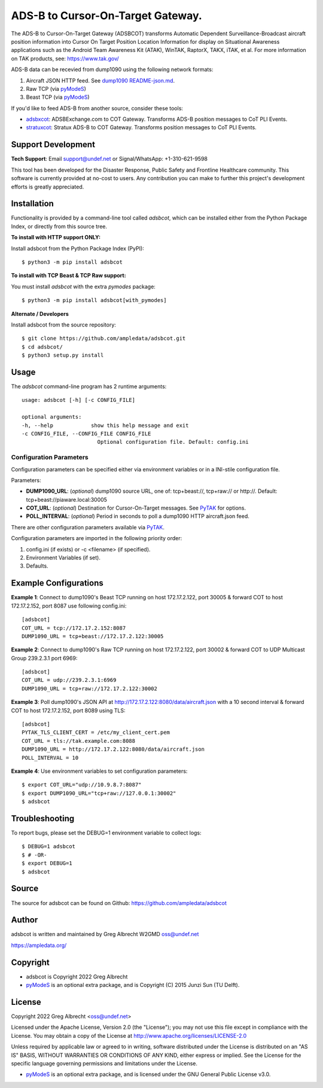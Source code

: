 ADS-B to Cursor-On-Target Gateway.
**********************************

.. image:: https://raw.githubusercontent.com/ampledata/adsbxcot/main/docs/Screenshot_20201026-142037_ATAK-25p.jpg
   :alt: Screenshot of ADS-B in ATAK.
   :target: https://github.com/ampledata/adsbxcot/blob/main/docs/Screenshot_20201026-142037_ATAK.jpg

The ADS-B to Cursor-On-Target Gateway (ADSBCOT) transforms Automatic Dependent
Surveillance-Broadcast aircraft position information into Cursor On Target 
Position Location Information for display on Situational Awareness 
applications such as the Android Team Awareness Kit (ATAK), WinTAK, RaptorX, 
TAKX, iTAK, et al. For more information on TAK products, see: https://www.tak.gov/

ADS-B data can be recevied from dump1090 using the following network formats:

1. Aircraft JSON HTTP feed. See `dump1090 README-json.md <https://github.com/flightaware/dump1090/blob/master/README-json.md>`_.
2. Raw TCP (via `pyModeS <https://github.com/junzis/pyModeS>`_)
3. Beast TCP (via `pyModeS <https://github.com/junzis/pyModeS>`_)

.. image:: https://raw.githubusercontent.com/ampledata/adsbcot/main/docs/adsbcot_operation.png
   :alt: ADSBCOT Operation Diagram.
   :target: https://github.com/ampledata/adsbcot/blob/main/docs/adsbcot_operation.png

If you'd like to feed ADS-B from another source, consider these tools:

* `adsbxcot <https://github.com/ampledata/adsbxcot>`_: ADSBExchange.com to COT Gateway. Transforms ADS-B position messages to CoT PLI Events.
* `stratuxcot <https://github.com/ampledata/stratuxcot>`_: Stratux ADS-B to COT Gateway. Transforms position messages to CoT PLI Events.


Support Development
===================

**Tech Support**: Email support@undef.net or Signal/WhatsApp: +1-310-621-9598

This tool has been developed for the Disaster Response, Public Safety and
Frontline Healthcare community. This software is currently provided at no-cost
to users. Any contribution you can make to further this project's development
efforts is greatly appreciated.

.. image:: https://www.buymeacoffee.com/assets/img/custom_images/orange_img.png
    :target: https://www.buymeacoffee.com/ampledata
    :alt: Support Development: Buy me a coffee!


Installation
============

Functionality is provided by a command-line tool called `adsbcot`, which can 
be installed either from the Python Package Index, or directly from this 
source tree.

**To install with HTTP support ONLY:**

Install adsbcot from the Python Package Index (PyPI)::

    $ python3 -m pip install adsbcot

**To install with TCP Beast & TCP Raw support:**

You must install `adsbcot` with the extra `pymodes` package::

    $ python3 -m pip install adsbcot[with_pymodes]

**Alternate / Developers** 

Install adsbcot from the source repository::

    $ git clone https://github.com/ampledata/adsbcot.git
    $ cd adsbcot/
    $ python3 setup.py install


Usage
=====

The `adsbcot` command-line program has 2 runtime arguments::

    usage: adsbcot [-h] [-c CONFIG_FILE]

    optional arguments:
    -h, --help            show this help message and exit
    -c CONFIG_FILE, --CONFIG_FILE CONFIG_FILE
                            Optional configuration file. Default: config.ini

Configuration Parameters
------------------------
Configuration parameters can be specified either via environment variables or in
a INI-stile configuration file.

Parameters:

* **DUMP1090_URL**: (*optional*) dump1090 source URL, one of: tcp+beast://, tcp+raw:// or http://. Default: tcp+beast://piaware.local:30005 
* **COT_URL**: (*optional*) Destination for Cursor-On-Target messages. See `PyTAK <https://github.com/ampledata/pytak#configuration-parameters>`_ for options.
* **POLL_INTERVAL**: (*optional*) Period in seconds to poll a dump1090 HTTP aircraft.json feed.

There are other configuration parameters available via `PyTAK <https://github.com/ampledata/pytak#configuration-parameters>`_.

Configuration parameters are imported in the following priority order:

1. config.ini (if exists) or -c <filename> (if specified).
2. Environment Variables (if set).
3. Defaults.


Example Configurations
======================

**Example 1**: Connect to dump1090's Beast TCP running on host 172.17.2.122, 
port 30005 & forward COT to host 172.17.2.152, port 8087 use following config.ini::

    [adsbcot]
    COT_URL = tcp://172.17.2.152:8087
    DUMP1090_URL = tcp+beast://172.17.2.122:30005

.. image:: https://raw.githubusercontent.com/ampledata/adsbcot/main/docs/adsbcot_example.png
   :alt: ADSBCOT Example Setup.
   :target: https://github.com/ampledata/adsbcot/blob/main/docs/adsbcot_example.png

**Example 2**: Connect to dump1090's Raw TCP running on host 172.17.2.122, 
port 30002 & forward COT to UDP Multicast Group 239.2.3.1 port 6969::

    [adsbcot]
    COT_URL = udp://239.2.3.1:6969
    DUMP1090_URL = tcp+raw://172.17.2.122:30002

**Example 3**: Poll dump1090's JSON API at 
http://172.17.2.122:8080/data/aircraft.json with a 10 second interval & 
forward COT to host 172.17.2.152, port 8089 using TLS::

    [adsbcot]
    PYTAK_TLS_CLIENT_CERT = /etc/my_client_cert.pem
    COT_URL = tls://tak.example.com:8088
    DUMP1090_URL = http://172.17.2.122:8080/data/aircraft.json
    POLL_INTERVAL = 10

**Example 4**: Use environment variables to set configuration parameters::

    $ export COT_URL="udp://10.9.8.7:8087"
    $ export DUMP1090_URL="tcp+raw://127.0.0.1:30002"
    $ adsbcot


Troubleshooting
===============

To report bugs, please set the DEBUG=1 environment variable to collect logs::

    $ DEBUG=1 adsbcot
    $ # -OR-
    $ export DEBUG=1
    $ adsbcot


Source
======
The source for adsbcot can be found on Github: https://github.com/ampledata/adsbcot


Author
======
adsbcot is written and maintained by Greg Albrecht W2GMD oss@undef.net

https://ampledata.org/


Copyright
=========

* adsbcot is Copyright 2022 Greg Albrecht
* `pyModeS <https://github.com/junzis/pyModeS>`_ is an optional extra package, and is Copyright (C) 2015 Junzi Sun (TU Delft).


License
=======

Copyright 2022 Greg Albrecht <oss@undef.net>

Licensed under the Apache License, Version 2.0 (the "License");
you may not use this file except in compliance with the License.
You may obtain a copy of the License at http://www.apache.org/licenses/LICENSE-2.0

Unless required by applicable law or agreed to in writing, software
distributed under the License is distributed on an "AS IS" BASIS,
WITHOUT WARRANTIES OR CONDITIONS OF ANY KIND, either express or implied.
See the License for the specific language governing permissions and
limitations under the License.

* `pyModeS <https://github.com/junzis/pyModeS>`_ is an optional extra package, and is licensed under the GNU General Public License v3.0.
